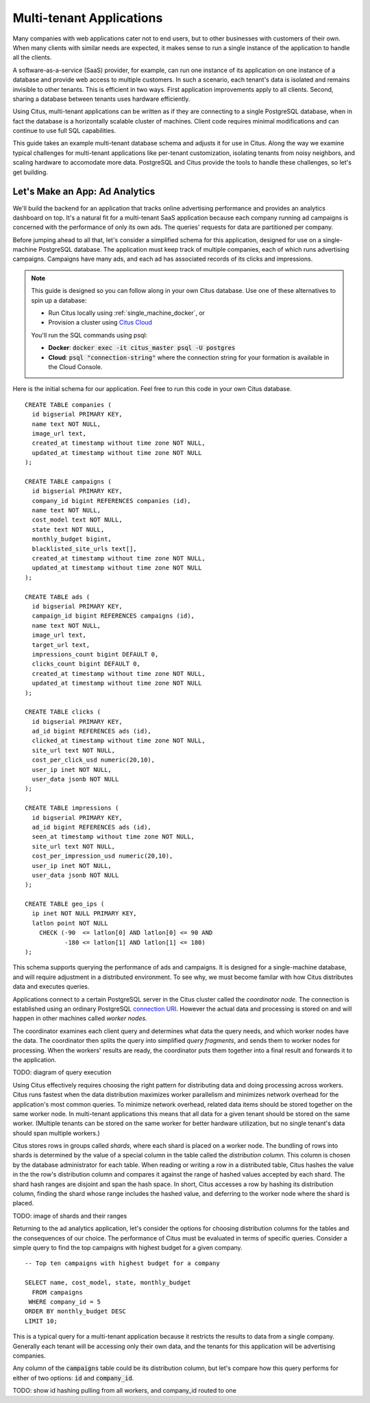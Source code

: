 .. highlight:: postgresql

Multi-tenant Applications
#########################

Many companies with web applications cater not to end users, but to other businesses with customers of their own. When many clients with similar needs are expected, it makes sense to run a single instance of the application to handle all the clients.

A software-as-a-service (SaaS) provider, for example, can run one instance of its application on one instance of a database and provide web access to multiple customers. In such a scenario, each tenant's data is isolated and remains invisible to other tenants. This is efficient in two ways. First application improvements apply to all clients. Second, sharing a database between tenants uses hardware efficiently.

Using Citus, multi-tenant applications can be written as if they are connecting to a single PostgreSQL database, when in fact the database is a horizontally scalable cluster of machines. Client code requires minimal modifications and can continue to use full SQL capabilities.

This guide takes an example multi-tenant database schema and adjusts it for use in Citus. Along the way we examine typical challenges for multi-tenant applications like per-tenant customization, isolating tenants from noisy neighbors, and scaling hardware to accomodate more data. PostgreSQL and Citus provide the tools to handle these challenges, so let's get building.

Let's Make an App: Ad Analytics
-------------------------------

We'll build the backend for an application that tracks online advertising performance and provides an analytics dashboard on top. It's a natural fit for a multi-tenant SaaS application because each company running ad campaigns is concerned with the performance of only its own ads. The queries' requests for data are partitioned per company.

Before jumping ahead to all that, let's consider a simplified schema for this application, designed for use on a single-machine PostgreSQL database. The application must keep track of multiple companies, each of which runs advertising campaigns. Campaigns have many ads, and each ad has associated records of its clicks and impressions.

.. note::

  This guide is designed so you can follow along in your own Citus database. Use one of these alternatives to spin up a database:

  * Run Citus locally using :ref:`single_machine_docker`, or
  * Provision a cluster using `Citus Cloud <https://console.citusdata.com/users/sign_up>`_

  You'll run the SQL commands using psql:

  * **Docker**: :code:`docker exec -it citus_master psql -U postgres`
  * **Cloud**: :code:`psql "connection-string"` where the connection string for your formation is available in the Cloud Console.

Here is the initial schema for our application. Feel free to run this code in your own Citus database.

::

  CREATE TABLE companies (
    id bigserial PRIMARY KEY,
    name text NOT NULL,
    image_url text,
    created_at timestamp without time zone NOT NULL,
    updated_at timestamp without time zone NOT NULL
  );

  CREATE TABLE campaigns (
    id bigserial PRIMARY KEY,
    company_id bigint REFERENCES companies (id),
    name text NOT NULL,
    cost_model text NOT NULL,
    state text NOT NULL,
    monthly_budget bigint,
    blacklisted_site_urls text[],
    created_at timestamp without time zone NOT NULL,
    updated_at timestamp without time zone NOT NULL
  );

  CREATE TABLE ads (
    id bigserial PRIMARY KEY,
    campaign_id bigint REFERENCES campaigns (id),
    name text NOT NULL,
    image_url text,
    target_url text,
    impressions_count bigint DEFAULT 0,
    clicks_count bigint DEFAULT 0,
    created_at timestamp without time zone NOT NULL,
    updated_at timestamp without time zone NOT NULL
  );

  CREATE TABLE clicks (
    id bigserial PRIMARY KEY,
    ad_id bigint REFERENCES ads (id),
    clicked_at timestamp without time zone NOT NULL,
    site_url text NOT NULL,
    cost_per_click_usd numeric(20,10),
    user_ip inet NOT NULL,
    user_data jsonb NOT NULL
  );

  CREATE TABLE impressions (
    id bigserial PRIMARY KEY,
    ad_id bigint REFERENCES ads (id),
    seen_at timestamp without time zone NOT NULL,
    site_url text NOT NULL,
    cost_per_impression_usd numeric(20,10),
    user_ip inet NOT NULL,
    user_data jsonb NOT NULL
  );

  CREATE TABLE geo_ips (
    ip inet NOT NULL PRIMARY KEY,
    latlon point NOT NULL
      CHECK (-90  <= latlon[0] AND latlon[0] <= 90 AND
             -180 <= latlon[1] AND latlon[1] <= 180)
  );

This schema supports querying the performance of ads and campaigns. It is designed for a single-machine database, and will require adjustment in a distributed environment. To see why, we must become familar with how Citus distributes data and executes queries.

Applications connect to a certain PostgreSQL server in the Citus cluster called the *coordinator node.* The connection is established using an ordinary PostgreSQL `connection URI <https://www.postgresql.org/docs/current/static/libpq-connect.html#AEN45527>`_. However the actual data and processing is stored on and will happen in other machines called *worker nodes.*

The coordinator examines each client query and determines what data the query needs, and which worker nodes have the data. The coordinator then splits the query into simplified *query fragments*, and sends them to worker nodes for processing. When the workers' results are ready, the coordinator puts them together into a final result and forwards it to the application.

TODO: diagram of query execution

Using Citus effectively requires choosing the right pattern for distributing data and doing processing across workers. Citus runs fastest when the data distribution maximizes worker parallelism and minimizes network overhead for the application's most common queries. To minimize network overhead, related data items should be stored together on the same worker node. In multi-tenant applications this means that all data for a given tenant should be stored on the same worker. (Multiple tenants can be stored on the same worker for better hardware utilization, but no single tenant's data should span multiple workers.)

Citus stores rows in groups called *shards*, where each shard is placed on a worker node. The bundling of rows into shards is determined by the value of a special column in the table called the *distribution column*. This column is chosen by the database administrator for each table. When reading or writing a row in a distributed table, Citus hashes the value in the the row's distribution column and compares it against the range of hashed values accepted by each shard. The shard hash ranges are disjoint and span the hash space. In short, Citus accesses a row by hashing its distribution column, finding the shard whose range includes the hashed value, and deferring to the worker node where the shard is placed.

TODO: image of shards and their ranges

Returning to the ad analytics application, let's consider the options for choosing distribution columns for the tables and the consequences of our choice. The performance of Citus must be evaluated in terms of specific queries. Consider a simple query to find the top campaigns with highest budget for a given company.

::

  -- Top ten campaigns with highest budget for a company

  SELECT name, cost_model, state, monthly_budget
    FROM campaigns
   WHERE company_id = 5
  ORDER BY monthly_budget DESC
  LIMIT 10;

This is a typical query for a multi-tenant application because it restricts the results to data from a single company. Generally each tenant will be accessing only their own data, and the tenants for this application will be advertising companies.

Any column of the :code:`campaigns` table could be its distribution column, but let's compare how this query performs for either of two options: :code:`id` and :code:`company_id`.

TODO: show id hashing pulling from all workers, and company_id routed to one

.. * A few lines around how Citus does sharding across Postgres servers, what shard means, how it makes query fragments, and routes requests to the right shard etc.
.. * Use a diagram to show how hash partitioning works
.. * Using a join query from our repertoire, show the effects of choosing various distribution column combinations. Use diagrams to illustrate the join methods.
.. * Mention that in the cases where the join was efficient, that choice of distribution makes the tables colocated
..   * a diagram of a few worker nodes, and rows living inside each. Then show lines pulling rows from multiple worker nodes, entailing all that network overhead. A representation of a repartition join. Then contrast it with our colocation diagram.
